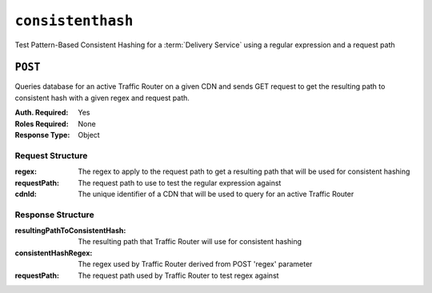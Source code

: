 ..
..
.. Licensed under the Apache License, Version 2.0 (the "License");
.. you may not use this file except in compliance with the License.
.. You may obtain a copy of the License at
..
..     http://www.apache.org/licenses/LICENSE-2.0
..
.. Unless required by applicable law or agreed to in writing, software
.. distributed under the License is distributed on an "AS IS" BASIS,
.. WITHOUT WARRANTIES OR CONDITIONS OF ANY KIND, either express or implied.
.. See the License for the specific language governing permissions and
.. limitations under the License.
..

.. _to-api-consistenthash:

******************
``consistenthash``
******************
Test Pattern-Based Consistent Hashing for a :term:`Delivery Service` using a regular expression and a request path

``POST``
========
Queries database for an active Traffic Router on a given CDN and sends GET request to get the resulting path to consistent hash with a given regex and request path.

:Auth. Required: Yes
:Roles Required: None
:Response Type:  Object

Request Structure
-----------------
:regex:       The regex to apply to the request path to get a resulting path that will be used for consistent hashing
:requestPath: The request path to use to test the regular expression against
:cdnId:       The unique identifier of a CDN that will be used to query for an active Traffic Router

.. code-block:: http
	:caption: Request Example

	POST /api/1.4/consistenthash HTTP/1.1
	Host: trafficops.infra.ciab.test
	User-Agent: curl/7.54.0
	Accept: */*
	Cookie: mojolicious=...
	Content-Length: 80
	Content-Type: application/x-www-form-urlencoded

	{"regex":"/.*?(/.*?/).*?(m3u8)","requestPath":"/test/path/asset.m3u8","cdnId":2}

Response Structure
------------------
:resultingPathToConsistentHash: The resulting path that Traffic Router will use for consistent hashing
:consistentHashRegex:           The regex used by Traffic Router derived from POST 'regex' parameter
:requestPath:                   The request path used by Traffic Router to test regex against

.. code-block:: http
	:caption: Response Example

	HTTP/1.1 200 OK
	Access-Control-Allow-Credentials: true
	Access-Control-Allow-Headers: Origin, X-Requested-With, Content-Type, Accept, Set-Cookie, Cookie
	Access-Control-Allow-Methods: POST,GET,OPTIONS,PUT,DELETE
	Access-Control-Allow-Origin: *
	Content-Type: application/json
	Set-Cookie: mojolicious=...; Path=/; Expires=Mon, 18 Nov 2019 17:40:54 GMT; Max-Age=3600; HttpOnly
	Whole-Content-Sha512: QMDFOnUfqH4TcZ4YnUQyqnXDier0YiUMIfwBGDcT7ySjw9uASBGsLQW35lpnKFi4as0vYlHuSSGpe4hHGsladQ==
	X-Server-Name: traffic_ops_golang/
	Date: Tue, 12 Feb 2019 21:32:05 GMT
	Content-Length: 142

	{ "response": {
		"resultingPathToConsistentHash":"/path/m3u8",
		"consistentHashRegex":"/.*?(/.*?/).*?(m3u8)",
		"requestPath":"/test/path/asset.m3u8"
	}}
